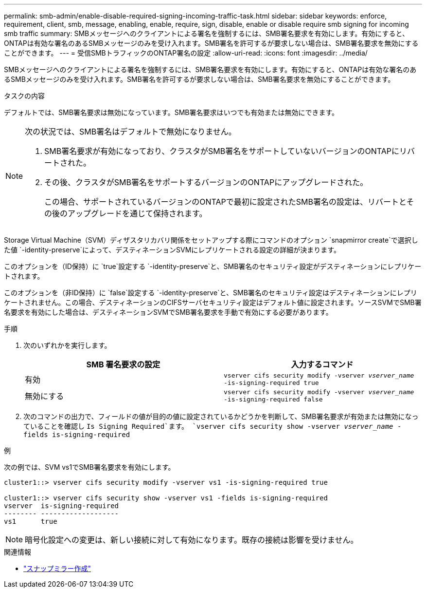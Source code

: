 ---
permalink: smb-admin/enable-disable-required-signing-incoming-traffic-task.html 
sidebar: sidebar 
keywords: enforce, requirement, client, smb, message, enabling, enable, require, sign, disable, enable or disable require smb signing for incoming smb traffic 
summary: SMBメッセージへのクライアントによる署名を強制するには、SMB署名要求を有効にします。有効にすると、ONTAPは有効な署名のあるSMBメッセージのみを受け入れます。SMB署名を許可するが要求しない場合は、SMB署名要求を無効にすることができます。 
---
= 受信SMBトラフィックのONTAP署名の設定
:allow-uri-read: 
:icons: font
:imagesdir: ../media/


[role="lead"]
SMBメッセージへのクライアントによる署名を強制するには、SMB署名要求を有効にします。有効にすると、ONTAPは有効な署名のあるSMBメッセージのみを受け入れます。SMB署名を許可するが要求しない場合は、SMB署名要求を無効にすることができます。

.タスクの内容
デフォルトでは、SMB署名要求は無効になっています。SMB署名要求はいつでも有効または無効にできます。

[NOTE]
====
次の状況では、SMB署名はデフォルトで無効になりません。

. SMB署名要求が有効になっており、クラスタがSMB署名をサポートしていないバージョンのONTAPにリバートされた。
. その後、クラスタがSMB署名をサポートするバージョンのONTAPにアップグレードされた。
+
この場合、サポートされているバージョンのONTAPで最初に設定されたSMB署名の設定は、リバートとその後のアップグレードを通じて保持されます。



====
Storage Virtual Machine（SVM）ディザスタリカバリ関係をセットアップする際にコマンドのオプション `snapmirror create`で選択した値 `-identity-preserve`によって、デスティネーションSVMにレプリケートされる設定の詳細が決まります。

このオプションを（ID保持）に `true`設定する `-identity-preserve`と、SMB署名のセキュリティ設定がデスティネーションにレプリケートされます。

このオプションを（非ID保持）に `false`設定する `-identity-preserve`と、SMB署名のセキュリティ設定はデスティネーションにレプリケートされません。この場合、デスティネーションのCIFSサーバセキュリティ設定はデフォルト値に設定されます。ソースSVMでSMB署名要求を有効にした場合は、デスティネーションSVMでSMB署名要求を手動で有効にする必要があります。

.手順
. 次のいずれかを実行します。
+
|===
| SMB 署名要求の設定 | 入力するコマンド 


 a| 
有効
 a| 
`vserver cifs security modify -vserver _vserver_name_ -is-signing-required true`



 a| 
無効にする
 a| 
`vserver cifs security modify -vserver _vserver_name_ -is-signing-required false`

|===
. 次のコマンドの出力で、フィールドの値が目的の値に設定されているかどうかを判断して、SMB署名要求が有効または無効になっていることを確認し `Is Signing Required`ます。 `vserver cifs security show -vserver _vserver_name_ -fields is-signing-required`


.例
次の例では、SVM vs1でSMB署名要求を有効にします。

[listing]
----
cluster1::> vserver cifs security modify -vserver vs1 -is-signing-required true

cluster1::> vserver cifs security show -vserver vs1 -fields is-signing-required
vserver  is-signing-required
-------- -------------------
vs1      true
----
[NOTE]
====
暗号化設定への変更は、新しい接続に対して有効になります。既存の接続は影響を受けません。

====
.関連情報
* link:https://docs.netapp.com/us-en/ontap-cli/snapmirror-create.html["スナップミラー作成"^]


